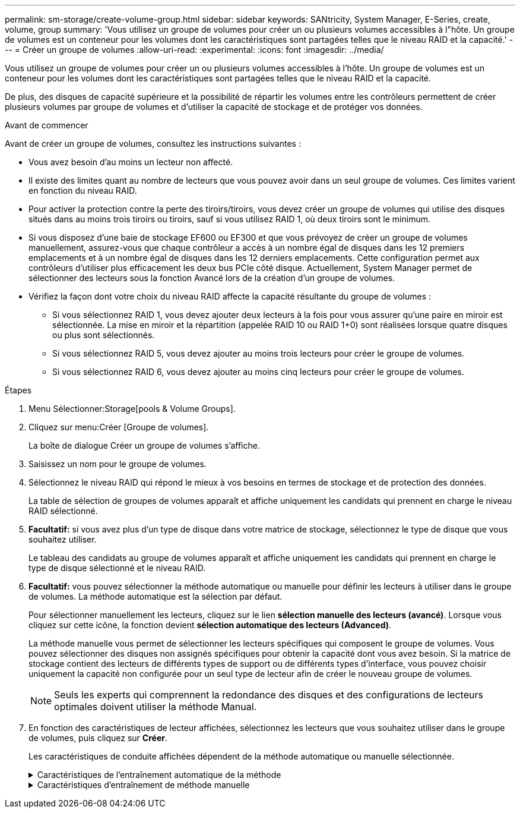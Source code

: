 ---
permalink: sm-storage/create-volume-group.html 
sidebar: sidebar 
keywords: SANtricity, System Manager, E-Series, create, volume, group 
summary: 'Vous utilisez un groupe de volumes pour créer un ou plusieurs volumes accessibles à l"hôte. Un groupe de volumes est un conteneur pour les volumes dont les caractéristiques sont partagées telles que le niveau RAID et la capacité.' 
---
= Créer un groupe de volumes
:allow-uri-read: 
:experimental: 
:icons: font
:imagesdir: ../media/


[role="lead"]
Vous utilisez un groupe de volumes pour créer un ou plusieurs volumes accessibles à l'hôte. Un groupe de volumes est un conteneur pour les volumes dont les caractéristiques sont partagées telles que le niveau RAID et la capacité.

De plus, des disques de capacité supérieure et la possibilité de répartir les volumes entre les contrôleurs permettent de créer plusieurs volumes par groupe de volumes et d'utiliser la capacité de stockage et de protéger vos données.

.Avant de commencer
Avant de créer un groupe de volumes, consultez les instructions suivantes :

* Vous avez besoin d'au moins un lecteur non affecté.
* Il existe des limites quant au nombre de lecteurs que vous pouvez avoir dans un seul groupe de volumes. Ces limites varient en fonction du niveau RAID.
* Pour activer la protection contre la perte des tiroirs/tiroirs, vous devez créer un groupe de volumes qui utilise des disques situés dans au moins trois tiroirs ou tiroirs, sauf si vous utilisez RAID 1, où deux tiroirs sont le minimum.
* Si vous disposez d'une baie de stockage EF600 ou EF300 et que vous prévoyez de créer un groupe de volumes manuellement, assurez-vous que chaque contrôleur a accès à un nombre égal de disques dans les 12 premiers emplacements et à un nombre égal de disques dans les 12 derniers emplacements. Cette configuration permet aux contrôleurs d'utiliser plus efficacement les deux bus PCIe côté disque. Actuellement, System Manager permet de sélectionner des lecteurs sous la fonction Avancé lors de la création d'un groupe de volumes.
* Vérifiez la façon dont votre choix du niveau RAID affecte la capacité résultante du groupe de volumes :
+
** Si vous sélectionnez RAID 1, vous devez ajouter deux lecteurs à la fois pour vous assurer qu'une paire en miroir est sélectionnée. La mise en miroir et la répartition (appelée RAID 10 ou RAID 1+0) sont réalisées lorsque quatre disques ou plus sont sélectionnés.
** Si vous sélectionnez RAID 5, vous devez ajouter au moins trois lecteurs pour créer le groupe de volumes.
** Si vous sélectionnez RAID 6, vous devez ajouter au moins cinq lecteurs pour créer le groupe de volumes.




.Étapes
. Menu Sélectionner:Storage[pools & Volume Groups].
. Cliquez sur menu:Créer [Groupe de volumes].
+
La boîte de dialogue Créer un groupe de volumes s'affiche.

. Saisissez un nom pour le groupe de volumes.
. Sélectionnez le niveau RAID qui répond le mieux à vos besoins en termes de stockage et de protection des données.
+
La table de sélection de groupes de volumes apparaît et affiche uniquement les candidats qui prennent en charge le niveau RAID sélectionné.

. *Facultatif:* si vous avez plus d'un type de disque dans votre matrice de stockage, sélectionnez le type de disque que vous souhaitez utiliser.
+
Le tableau des candidats au groupe de volumes apparaît et affiche uniquement les candidats qui prennent en charge le type de disque sélectionné et le niveau RAID.

. *Facultatif:* vous pouvez sélectionner la méthode automatique ou manuelle pour définir les lecteurs à utiliser dans le groupe de volumes. La méthode automatique est la sélection par défaut.
+
Pour sélectionner manuellement les lecteurs, cliquez sur le lien *sélection manuelle des lecteurs (avancé)*. Lorsque vous cliquez sur cette icône, la fonction devient *sélection automatique des lecteurs (Advanced)*.

+
La méthode manuelle vous permet de sélectionner les lecteurs spécifiques qui composent le groupe de volumes. Vous pouvez sélectionner des disques non assignés spécifiques pour obtenir la capacité dont vous avez besoin. Si la matrice de stockage contient des lecteurs de différents types de support ou de différents types d'interface, vous pouvez choisir uniquement la capacité non configurée pour un seul type de lecteur afin de créer le nouveau groupe de volumes.

+
[NOTE]
====
Seuls les experts qui comprennent la redondance des disques et des configurations de lecteurs optimales doivent utiliser la méthode Manual.

====
. En fonction des caractéristiques de lecteur affichées, sélectionnez les lecteurs que vous souhaitez utiliser dans le groupe de volumes, puis cliquez sur *Créer*.
+
Les caractéristiques de conduite affichées dépendent de la méthode automatique ou manuelle sélectionnée.

+
.Caractéristiques de l'entraînement automatique de la méthode
[%collapsible]
====
[cols="25h,~"]
|===
| Caractéristique | Utiliser 


 a| 
Capacité libre
 a| 
La montre la capacité disponible en Gio. Sélectionnez un candidat à un groupe de volumes disposant de la capacité requise pour les besoins de stockage de votre application.



 a| 
Nombre total de disques
 a| 
Affiche le nombre de lecteurs disponibles pour ce groupe de volumes. Sélectionnez un candidat de groupe de volumes avec le nombre de lecteurs que vous souhaitez.



 a| 
Taille de bloc de disque (EF300 et EF600 uniquement)
 a| 
Indique la taille de bloc (taille de secteur) que les lecteurs du groupe peuvent écrire. Ces valeurs peuvent comprendre :

** 512 -- taille de secteur de 512 octets.
** 4 Ko -- 4,096 octets.




 a| 
Sécurité
 a| 
Indique si ce groupe de volumes candidat est composé uniquement de disques sécurisés, qui peuvent être des disques FDE (Full Disk Encryption) ou FIPS (Federal information Processing Standard).

** Vous pouvez protéger votre groupe de volumes avec Drive Security, mais tous les disques doivent être sécurisés pour utiliser cette fonction.
** Si vous souhaitez créer un groupe de volumes FDE uniquement, recherchez *Oui - FDE* dans la colonne sécurité. Si vous souhaitez créer un groupe de volumes FIPS uniquement, recherchez *Oui - FIPS* ou *Oui - FIPS (mixte)*. « Mixte » indique une combinaison de 140-2 et 140-3 disques de niveau. Si vous utilisez un mélange de ces niveaux, sachez que le groupe de volumes fonctionnera alors au niveau de sécurité le plus bas (140-2).
** Vous pouvez créer un groupe de volumes composé de disques qui peuvent ou non être sécurisés ou qui sont une combinaison de niveaux de sécurité. Si les lecteurs du groupe de volumes incluent des lecteurs qui ne sont pas sécurisés, vous ne pouvez pas sécuriser le groupe de volumes.




 a| 
Activer la sécurité ?
 a| 
Fournit l'option permettant d'activer la fonction de sécurité des lecteurs avec des lecteurs sécurisés. Si le groupe de volumes est sécurisé et que vous avez configuré une clé de sécurité, vous pouvez activer la sécurité du lecteur en cochant la case.


NOTE: La seule façon de supprimer la sécurité du lecteur après son activation est de supprimer le groupe de volumes et d'effacer les lecteurs.



 a| 
Compatible DA
 a| 
Indique si Data assurance (DA) est disponible pour ce groupe. Data assurance (DA) vérifie et corrige les erreurs susceptibles de se produire lors du transfert des données entre les contrôleurs et les disques.

Si vous souhaitez utiliser DA, sélectionnez un groupe de volumes qui prend en charge DA. (Pour les disques compatibles DA, DA est automatiquement activé sur les volumes créés dans le pool.)

Un groupe de volumes peut contenir des disques compatibles DA ou non DA, mais tous les disques doivent être capables d'utiliser cette fonction.



 a| 
Fonctionnalité de provisionnement des ressources (EF300 et EF600 uniquement)
 a| 
Indique si l'approvisionnement des ressources est disponible pour ce groupe. La fonctionnalité de provisionnement des ressources est disponible dans les baies de stockage EF300 et EF600, ce qui permet de mettre immédiatement les volumes en service sans processus d'initialisation en arrière-plan.



 a| 
Protection contre les pertes de tablette
 a| 
Indique si la protection contre les pertes de tablette est disponible.     La protection contre les pertes de tiroirs garantit l'accessibilité aux données stockées sur les volumes d'un groupe de volumes en cas de perte totale de communication avec un shelf.



 a| 
Protection contre les pertes de tiroirs
 a| 
Indique si la protection contre les pertes de tiroirs est disponible, qui est uniquement fournie si vous utilisez un tiroir disque contenant des tiroirs.     La protection contre les pertes de tiroirs garantit l'accès aux données stockées dans les volumes d'un groupe de volumes si une perte totale de communication se produit avec un tiroir disque.



 a| 
Tailles de bloc de volume prises en charge (EF300 et EF600 uniquement)
 a| 
Affiche les tailles de blocs pouvant être créées pour les volumes du groupe :

** 512 n -- 512 octets natifs.
** 512e -- 512 octets émulés.
** 4 Ko -- 4,096 octets.


|===
====
+
.Caractéristiques d'entraînement de méthode manuelle
[%collapsible]
====
[cols="25h,~"]
|===
| Caractéristique | Utiliser 


 a| 
Type de support
 a| 
Indique le type de support. Les types de support suivants sont pris en charge :

** Disque dur
** Disque SSD


Tous les disques d'un groupe de volumes doivent être du même type de support (tous disques SSD ou tous disques durs). Les groupes de volumes ne peuvent pas avoir une combinaison de types de supports ou d'interfaces.



 a| 
Taille de bloc de disque (EF300 et EF600 uniquement)
 a| 
Indique la taille de bloc (taille de secteur) que les lecteurs du groupe peuvent écrire. Ces valeurs peuvent comprendre :

** 512 -- taille de secteur de 512 octets.
** 4 Ko -- 4,096 octets.




 a| 
Capacité des disques
 a| 
Indique la capacité du lecteur.

** Dans la mesure du possible, sélectionnez des disques dont la capacité est égale aux capacités des disques actuels du groupe de volumes.
** Si vous devez ajouter des disques non assignés offrant une capacité réduite, notez que la capacité utilisable de chaque disque actuellement dans le groupe de volumes est réduite. La capacité du disque est donc identique pour l'ensemble du groupe de volumes.
** Si vous devez ajouter des disques non assignés offrant une plus grande capacité, notez que la capacité utile des disques non assignés que vous ajoutez est réduite de sorte qu'ils correspondent aux capacités actuelles des disques du groupe de volumes.




 a| 
Plateau
 a| 
Indique l'emplacement du plateau du lecteur.



 a| 
Fente
 a| 
Indique l'emplacement du lecteur.



 a| 
Vitesse (tr/min)
 a| 
Indique la vitesse de l'entraînement.



 a| 
Taille du secteur logique
 a| 
Indique la taille et le format du secteur.



 a| 
Sécurité
 a| 
Indique si ce groupe de volumes candidat est composé uniquement de disques sécurisés, qui peuvent être des disques FDE (Full Disk Encryption) ou FIPS (Federal information Processing Standard).

** Vous pouvez protéger votre groupe de volumes avec Drive Security, mais tous les disques doivent être sécurisés pour utiliser cette fonction.
** Si vous souhaitez créer un groupe de volumes FDE uniquement, recherchez *Oui - FDE* dans la colonne sécurité. Si vous souhaitez créer un groupe de volumes FIPS uniquement, recherchez *Oui - FIPS* ou *Oui - FIPS (mixte)*. « Mixte » indique une combinaison de 140-2 et 140-3 disques de niveau. Si vous utilisez un mélange de ces niveaux, sachez que le groupe de volumes fonctionnera alors au niveau de sécurité le plus bas (140-2).
** Vous pouvez créer un groupe de volumes composé de disques qui peuvent ou non être sécurisés ou qui sont une combinaison de niveaux de sécurité. Si les lecteurs du groupe de volumes incluent des lecteurs qui ne sont pas sécurisés, vous ne pouvez pas sécuriser le groupe de volumes.




 a| 
Compatible DA
 a| 
Indique si Data assurance (DA) est disponible pour ce groupe. Data assurance (DA) vérifie et corrige les erreurs susceptibles de se produire lors de la communication des données entre les contrôleurs et les disques.

Si vous souhaitez utiliser DA, sélectionnez un groupe de volumes qui prend en charge DA. (Pour les disques compatibles DA, DA est automatiquement activé sur les volumes créés dans le pool.)

Un groupe de volumes peut contenir des disques compatibles DA ou non DA, mais tous les disques doivent être capables d'utiliser cette fonction.



 a| 
Tailles de bloc de volume prises en charge (EF300 et EF600 uniquement)
 a| 
Affiche les tailles de blocs pouvant être créées pour les volumes du groupe :

** 512 n -- 512 octets natifs.
** 512e -- 512 octets émulés.
** 4 Ko -- 4,096 octets.




 a| 
Fonctionnalité de provisionnement des ressources (EF300 et EF600 uniquement)
 a| 
Indique si l'approvisionnement des ressources est disponible pour ce groupe. La fonctionnalité de provisionnement des ressources est disponible dans les baies de stockage EF300 et EF600, ce qui permet de mettre immédiatement les volumes en service sans processus d'initialisation en arrière-plan.

|===
====

